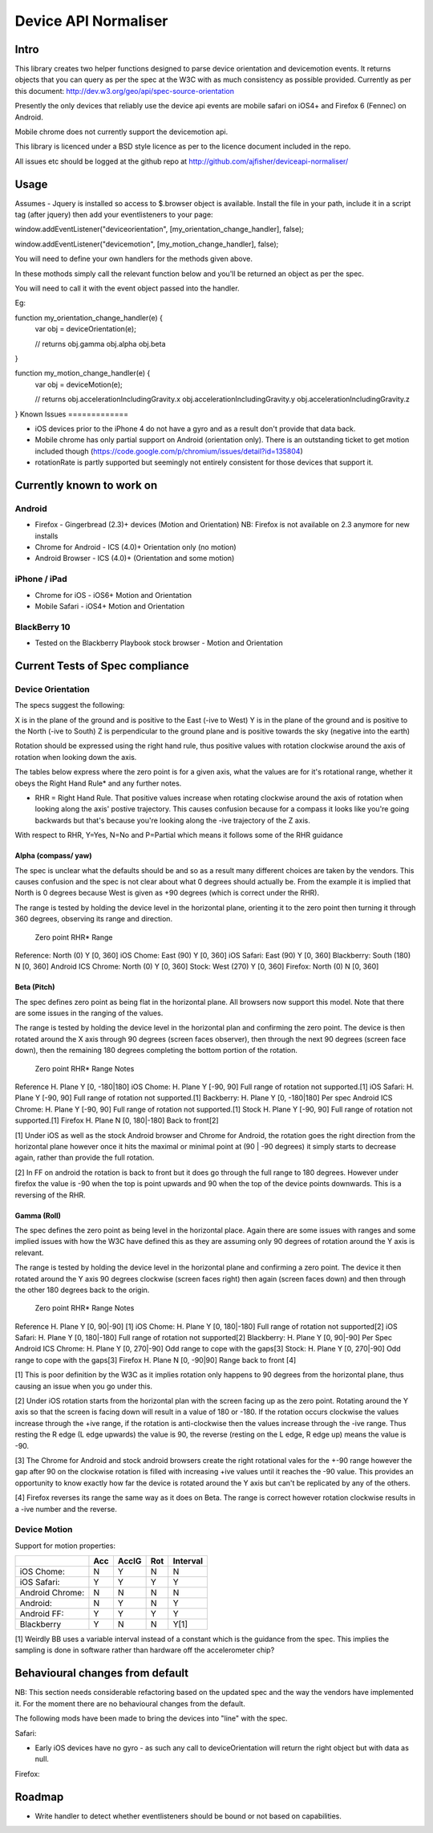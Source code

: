 =====================
Device API Normaliser
=====================

Intro
=====

This library creates two helper functions designed to parse device orientation
and devicemotion events. It returns objects that you can query as per the
spec at the W3C with as much consistency as possible provided. Currently
as per this document: http://dev.w3.org/geo/api/spec-source-orientation

Presently the only devices that reliably use the device api events are 
mobile safari on iOS4+ and Firefox 6 (Fennec) on Android.

Mobile chrome does not currently support the devicemotion api.

This library is licenced under a BSD style licence as per to the licence document included in the repo.

All issues etc should be logged at the github repo at http://github.com/ajfisher/deviceapi-normaliser/

Usage
=====

Assumes - Jquery is installed so access to $.browser object is available.
Install the file in your path, include it in a script tag (after jquery) then add your 
eventlisteners to your page:

window.addEventListener("deviceorientation", [my_orientation_change_handler], false);

window.addEventListener("devicemotion", [my_motion_change_handler], false);

You will need to define your own handlers for the methods given above.

In these mothods simply call the relevant function below and you'll be
returned an object as per the spec.

You will need to call it with the event object passed into the handler.

Eg:

function my_orientation_change_handler(e) {
    var obj = deviceOrientation(e);

    // returns
    obj.gamma
    obj.alpha
    obj.beta
}

function my_motion_change_handler(e) {
    var obj = deviceMotion(e);
    
    // returns
    obj.accelerationIncludingGravity.x
    obj.accelerationIncludingGravity.y
    obj.accelerationIncludingGravity.z        

}
Known Issues
=============

* iOS devices prior to the iPhone 4 do not have a gyro and as a result don't provide that data back.
* Mobile chrome has only partial support on Android (orientation only). There is an outstanding ticket to get motion included though (https://code.google.com/p/chromium/issues/detail?id=135804)
* rotationRate is partly supported but seemingly not entirely consistent for those devices that support it.

Currently known to work on
==========================

Android
-------

* Firefox - Gingerbread (2.3)+ devices (Motion and Orientation) NB: Firefox is not available on 2.3 anymore for new installs
* Chrome for Android - ICS (4.0)+ Orientation only (no motion)
* Android Browser - ICS (4.0)+ (Orientation and some motion)

iPhone / iPad
-------------

* Chrome for iOS - iOS6+ Motion and Orientation
* Mobile Safari  - iOS4+ Motion and Orientation

BlackBerry 10
-------------

* Tested on the Blackberry Playbook stock browser - Motion and Orientation

Current Tests of Spec compliance
=================================

Device Orientation
------------------

The specs suggest the following:

X is in the plane of the ground and is positive to the East (-ive to West)
Y is in the plane of the ground and is positive to the North (-ive to South)
Z is perpendicular to the ground plane and is positive towards the sky (negative into the earth)

Rotation should be expressed using the right hand rule, thus positive values with rotation clockwise around the axis of rotation when looking down the axis.

The tables below express where the zero point is for a given axis, what the values are for it's rotational range, whether it obeys the Right Hand Rule* and any further notes.

* RHR = Right Hand Rule. That positive values increase when rotating clockwise around the axis of rotation when looking along the axis' postive trajectory. This causes confusion because for a compass it looks like you're going backwards but that's because you're looking along the -ive trajectory of the Z axis.

With respect to RHR, Y=Yes, N=No and P=Partial which means it follows some of the RHR guidance

Alpha (compass/ yaw)
....................

The spec is unclear what the defaults should be and so as a result many different choices are taken by the vendors. This causes confusion and the spec is not clear about what 0 degrees should actually be. From the example it is implied that North is 0 degrees because West is given as +90 degrees (which is correct under the RHR). 

The range is tested by holding the device level in the horizontal plane, orienting it to the zero point then turning it through 360 degrees, observing its range and direction.

                Zero point      RHR*    Range
Reference:      North (0)       Y       [0, 360]
iOS Chome:      East (90)       Y       [0, 360]
iOS Safari:     East (90)       Y       [0, 360]
Blackberry:     South (180)     N       [0, 360]
Android ICS
Chrome:         North (0)       Y       [0, 360]
Stock:          West (270)      Y       [0, 360]
Firefox:        North (0)       N       [0, 360]

Beta (Pitch)
............

The spec defines zero point as being flat in the horizontal plane. All browsers now support this model. Note that there are some issues in the ranging of the values.

The range is tested by holding the device level in the horizontal plan and confirming the zero point. The device is then rotated around the X axis through 90 degrees (screen faces observer), then through the next 90 degrees (screen face down), then the remaining 180 degrees completing the bottom portion of the rotation.

                Zero point      RHR*    Range           Notes
Reference       H. Plane        Y       [0, -180|180]
iOS Chome:      H. Plane        Y       [-90, 90]       Full range of rotation not supported.[1]
iOS Safari:     H. Plane        Y       [-90, 90]       Full range of rotation not supported.[1]
Backberry:      H. Plane        Y       [0, -180|180]   Per spec
Android ICS
Chrome:         H. Plane        Y       [-90, 90]       Full range of rotation not supported.[1]
Stock           H. Plane        Y       [-90, 90]       Full range of rotation not supported.[1]
Firefox         H. Plane        N       [0, 180|-180]   Back to front[2]

[1] Under iOS as well as the stock Android browser and Chrome for Android, the rotation goes the right direction from the horizontal plane however once it hits the maximal or minimal point at (90 | -90 degrees) it simply starts to decrease again, rather than provide the full rotation.

[2] In FF on android the rotation is back to front but it does go through the full range to 180 degrees. However under firefox the value is -90 when the top is point upwards and 90 when the top of the device points downwards. This is a reversing of the RHR.

Gamma (Roll)
.............

The spec defines the zero point as being level in the horizontal place. Again there are some issues with ranges and some implied issues with how the W3C have defined this as they are assuming only 90 degrees of rotation around the Y axis is relevant.

The range is tested by holding the device level in the horizontal plane and confirming a zero point. The device it then rotated around the Y axis 90 degrees clockwise (screen faces right) then again (screen faces down) and then through the other 180 degrees back to the origin.

                Zero point      RHR*    Range           Notes
Reference       H. Plane        Y       [0, 90|-90]     [1]
iOS Chome:      H. Plane        Y       [0, 180|-180]   Full range of rotation not supported[2]
iOS Safari:     H. Plane        Y       [0, 180|-180]   Full range of rotation not supported[2]
Blackberry:     H. Plane        Y       [0, 90|-90]     Per Spec
Android ICS
Chrome:         H. Plane        Y       [0, 270|-90]    Odd range to cope with the gaps[3]
Stock:          H. Plane        Y       [0, 270|-90]    Odd range to cope with the gaps[3]
Firefox         H. Plane        N       [0, -90|90]     Range back to front [4]

[1] This is poor definition by the W3C as it implies rotation only happens to 90 degrees from the horizontal plane, thus causing an issue when you go under this.

[2] Under iOS rotation starts from the horizontal plan with the screen facing up as the zero point. Rotating around the Y axis so that the screen is facing down will result in a value of 180 or -180. If the rotation occurs clockwise the values increase through the +ive range, if the rotation is anti-clockwise then the values increase through the -ive range. Thus resting the R edge (L edge upwards) the value is 90, the reverse (resting on the L edge, R edge up) means the value is -90.

[3] The Chrome for Android and stock android browsers create the right rotational vales for the +-90 range however the gap after 90 on the clockwise rotation is filled with increasing +ive values until it reaches the -90 value. This provides an opportunity to know exactly how far the device is rotated around the Y axis but can't be replicated by any of the others.

[4] Firefox reverses its range the same way as it does on Beta. The range is correct however rotation clockwise results in a -ive number and the reverse.

Device Motion
-------------

Support for motion properties:

+----------------+-------+-------+-----+-----------+
|                |  Acc  | AccIG | Rot | Interval  |
+================+=======+=======+=====+===========+
| iOS Chome:     | N     | Y     | N   | N         |
+----------------+-------+-------+-----+-----------+
| iOS Safari:    | Y     | Y     | Y   | Y         |
+----------------+-------+-------+-----+-----------+
| Android Chrome:| N     | N     | N   | N         |
+----------------+-------+-------+-----+-----------+
| Android:       | N     | Y     | N   | Y         |
+----------------+-------+-------+-----+-----------+
| Android FF:    | Y     | Y     | Y   | Y         |
+----------------+-------+-------+-----+-----------+
| Blackberry     | Y     | N     | N   | Y[1]      |
+----------------+-------+-------+-----+-----------+

[1] Weirdly BB uses a variable interval instead of a constant which is the guidance from the spec. This implies the sampling is done in software rather than hardware off the accelerometer chip?

Behavioural changes from default
=================================

NB: This section needs considerable refactoring based on the updated spec and the way the vendors have implemented it. For the moment there are no behavioural changes from the default.

The following mods have been made to bring the devices into "line" with the spec.

Safari:

* Early iOS devices have no gyro - as such any call to deviceOrientation will return the right object but with data as null.

Firefox:


Roadmap
=======

* Write handler to detect whether eventlisteners should be bound or not based on capabilities.


